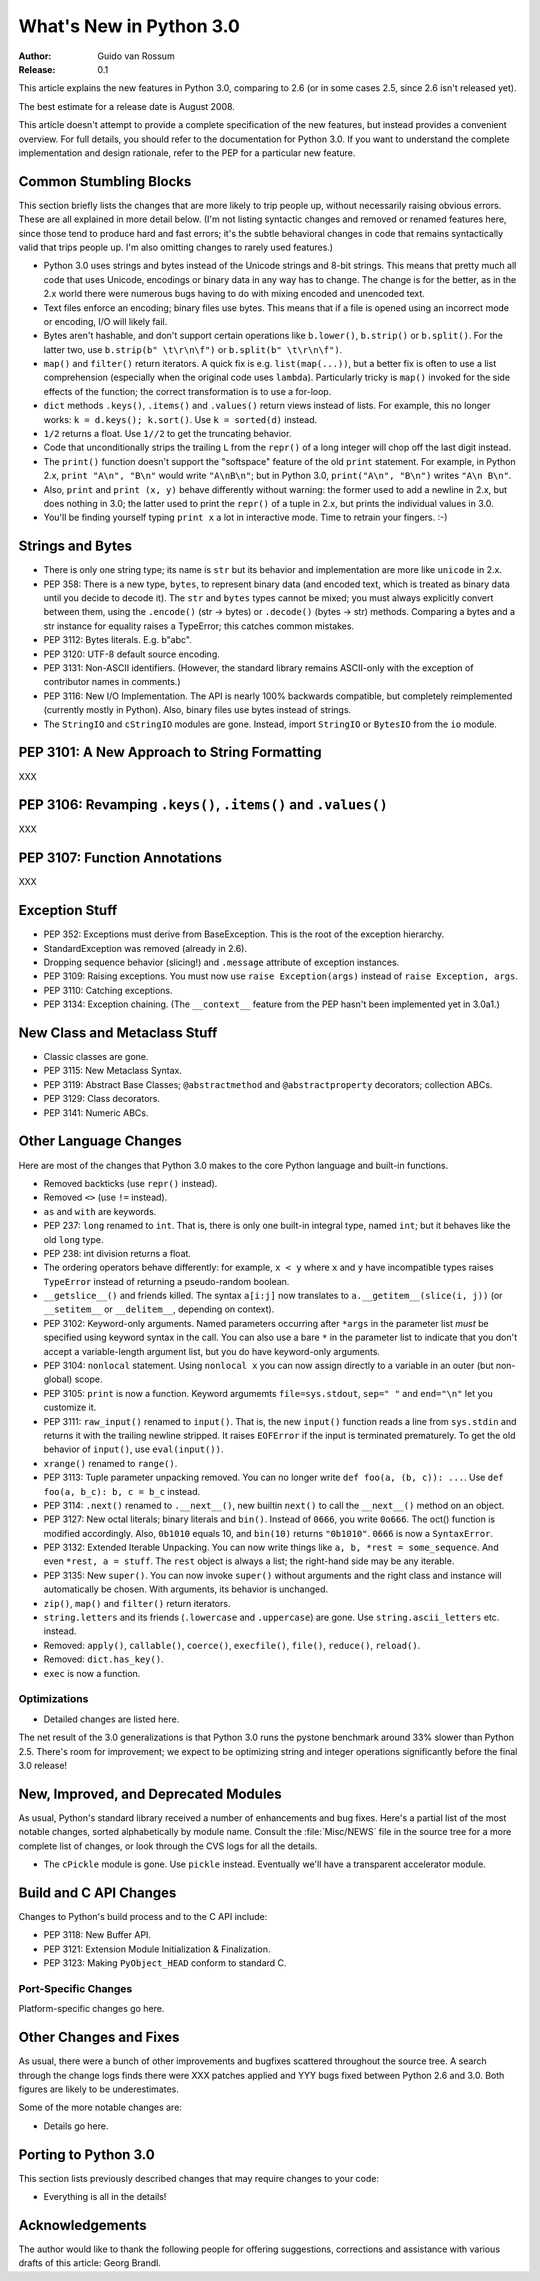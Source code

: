 ****************************
  What's New in Python 3.0  
****************************

:Author: Guido van Rossum
:Release: 0.1

.. Rules for maintenance:
   
   * Anyone can add text to this document.  Do not spend very much time
   on the wording of your changes, because your text will probably
   get rewritten to some degree.
   
   * The maintainer will go through Misc/NEWS periodically and add
   changes; it's therefore more important to add your changes to
   Misc/NEWS than to this file.
   
   * This is not a complete list of every single change; completeness
   is the purpose of Misc/NEWS.  Some changes I consider too small
   or esoteric to include.  If such a change is added to the text,
   I'll just remove it.  (This is another reason you shouldn't spend
   too much time on writing your addition.)
   
   * If you want to draw your new text to the attention of the
   maintainer, add 'XXX' to the beginning of the paragraph or
   section.
   
   * It's OK to just add a fragmentary note about a change.  For
   example: "XXX Describe the transmogrify() function added to the
   socket module."  The maintainer will research the change and
   write the necessary text.
   
   * You can comment out your additions if you like, but it's not
   necessary (especially when a final release is some months away).
   
   * Credit the author of a patch or bugfix.   Just the name is
   sufficient; the e-mail address isn't necessary.
   
   * It's helpful to add the bug/patch number as a comment:
   
   % Patch 12345
   XXX Describe the transmogrify() function added to the socket
   module.
   (Contributed by P.Y. Developer.)
   
   This saves the maintainer the effort of going through the SVN log
   when researching a change.

This article explains the new features in Python 3.0, comparing to 2.6
(or in some cases 2.5, since 2.6 isn't released yet).

The best estimate for a release date is August 2008.

This article doesn't attempt to provide a complete specification of
the new features, but instead provides a convenient overview.  For
full details, you should refer to the documentation for Python 3.0. If
you want to understand the complete implementation and design
rationale, refer to the PEP for a particular new feature.

.. Compare with previous release in 2 - 3 sentences here.
.. add hyperlink when the documentation becomes available online.

.. ======================================================================
.. Large, PEP-level features and changes should be described here.
.. Should there be a new section here for 3k migration?
.. Or perhaps a more general section describing module changes/deprecation?
.. sets module deprecated
.. ======================================================================


Common Stumbling Blocks
=======================

This section briefly lists the changes that are more likely to trip
people up, without necessarily raising obvious errors.  These are all
explained in more detail below.  (I'm not listing syntactic changes
and removed or renamed features here, since those tend to produce hard
and fast errors; it's the subtle behavioral changes in code that
remains syntactically valid that trips people up.  I'm also omitting
changes to rarely used features.)

* Python 3.0 uses strings and bytes instead of the Unicode strings and
  8-bit strings.  This means that pretty much all code that uses
  Unicode, encodings or binary data in any way has to change.  The
  change is for the better, as in the 2.x world there were numerous
  bugs having to do with mixing encoded and unencoded text.

* Text files enforce an encoding; binary files use bytes.  This means
  that if a file is opened using an incorrect mode or encoding, I/O
  will likely fail.

* Bytes aren't hashable, and don't support certain operations like
  ``b.lower()``, ``b.strip()`` or ``b.split()``.
  For the latter two, use ``b.strip(b" \t\r\n\f")`` or
  ``b.split(b" \t\r\n\f")``.

* ``map()`` and ``filter()`` return iterators.  A quick fix is e.g.
  ``list(map(...))``, but a better fix is often to use a list
  comprehension (especially when the original code uses ``lambda``).
  Particularly tricky is ``map()`` invoked for the side effects of the
  function; the correct transformation is to use a for-loop.

* ``dict`` methods ``.keys()``, ``.items()`` and ``.values()`` return
  views instead of lists.  For example, this no longer works:
  ``k = d.keys(); k.sort()``.  Use ``k = sorted(d)`` instead.

* ``1/2`` returns a float.  Use ``1//2`` to get the truncating behavior.

* Code that unconditionally strips the trailing ``L`` from the ``repr()``
  of a long integer will chop off the last digit instead.

* The ``print()`` function doesn't support the "softspace" feature of
  the old ``print`` statement.  For example, in Python 2.x,
  ``print "A\n", "B\n"`` would write ``"A\nB\n"``; but in Python 3.0,
  ``print("A\n", "B\n")`` writes ``"A\n B\n"``.

* Also, ``print`` and ``print (x, y)`` behave differently without
  warning: the former used to add a newline in 2.x, but does nothing
  in 3.0; the latter used to print the ``repr()`` of a tuple in 2.x,
  but prints the individual values in 3.0.

* You'll be finding yourself typing ``print x`` a lot in interactive
  mode.  Time to retrain your fingers. :-)


Strings and Bytes
=================

* There is only one string type; its name is ``str`` but its behavior
  and implementation are more like ``unicode`` in 2.x.

* PEP 358: There is a new type, ``bytes``, to represent binary data
  (and encoded text, which is treated as binary data until you decide
  to decode it).  The ``str`` and ``bytes`` types cannot be mixed; you
  must always explicitly convert between them, using the ``.encode()``
  (str -> bytes) or ``.decode()`` (bytes -> str) methods.  Comparing a
  bytes and a str instance for equality raises a TypeError; this
  catches common mistakes.

* PEP 3112: Bytes literals.  E.g. b"abc".

* PEP 3120: UTF-8 default source encoding.

* PEP 3131: Non-ASCII identifiers.  (However, the standard library
  remains ASCII-only with the exception of contributor names in
  comments.)

* PEP 3116: New I/O Implementation.  The API is nearly 100% backwards
  compatible, but completely reimplemented (currently mostly in
  Python).  Also, binary files use bytes instead of strings.

* The ``StringIO`` and ``cStringIO`` modules are gone.  Instead,
  import ``StringIO`` or ``BytesIO`` from the ``io`` module.


PEP 3101: A New Approach to String Formatting
=============================================

XXX


PEP 3106: Revamping ``.keys()``, ``.items()`` and ``.values()``
===============================================================

XXX


PEP 3107: Function Annotations
==============================

XXX


Exception Stuff
===============

* PEP 352: Exceptions must derive from BaseException.  This is the
  root of the exception hierarchy.

* StandardException was removed (already in 2.6).

* Dropping sequence behavior (slicing!) and ``.message`` attribute of
  exception instances.

* PEP 3109: Raising exceptions.  You must now use ``raise
  Exception(args)`` instead of ``raise Exception, args``.

* PEP 3110: Catching exceptions.

* PEP 3134: Exception chaining.  (The ``__context__`` feature from the
  PEP hasn't been implemented yet in 3.0a1.)


New Class and Metaclass Stuff
=============================

* Classic classes are gone.

* PEP 3115: New Metaclass Syntax.

* PEP 3119: Abstract Base Classes; ``@abstractmethod`` and
  ``@abstractproperty`` decorators; collection ABCs.

* PEP 3129: Class decorators.

* PEP 3141: Numeric ABCs.


Other Language Changes
======================

Here are most of the changes that Python 3.0 makes to the core Python
language and built-in functions.

* Removed backticks (use ``repr()`` instead).

* Removed ``<>`` (use ``!=`` instead).

* ``as`` and ``with`` are keywords.

* PEP 237: ``long`` renamed to ``int``.  That is, there is only one
  built-in integral type, named ``int``; but it behaves like the old
  ``long`` type.

* PEP 238: int division returns a float.

* The ordering operators behave differently: for example, ``x < y``
  where ``x`` and ``y`` have incompatible types raises ``TypeError``
  instead of returning a pseudo-random boolean.

* ``__getslice__()`` and friends killed.  The syntax ``a[i:j]`` now
  translates to ``a.__getitem__(slice(i, j))`` (or ``__setitem__``
  or ``__delitem__``, depending on context).

* PEP 3102: Keyword-only arguments.  Named parameters occurring after
  ``*args`` in the parameter list *must* be specified using keyword
  syntax in the call.  You can also use a bare ``*`` in the parameter
  list to indicate that you don't accept a variable-length argument
  list, but you do have keyword-only arguments.

* PEP 3104: ``nonlocal`` statement.  Using ``nonlocal x`` you can now
  assign directly to a variable in an outer (but non-global) scope.

* PEP 3105: ``print`` is now a function.  Keyword argumemts
  ``file=sys.stdout``, ``sep=" "`` and ``end="\n"`` let you customize
  it.

* PEP 3111: ``raw_input()`` renamed to ``input()``.  That is, the new
  ``input()`` function reads a line from ``sys.stdin`` and returns it
  with the trailing newline stripped.  It raises ``EOFError`` if the
  input is terminated prematurely.  To get the old behavior of
  ``input()``, use ``eval(input())``.

* ``xrange()`` renamed to ``range()``.

* PEP 3113: Tuple parameter unpacking removed.  You can no longer write
  ``def foo(a, (b, c)): ...``.  Use ``def foo(a, b_c): b, c = b_c``
  instead.

* PEP 3114: ``.next()`` renamed to ``.__next__()``, new builtin
  ``next()`` to call the ``__next__()`` method on an object.

* PEP 3127: New octal literals; binary literals and ``bin()``.
  Instead of ``0666``, you write ``0o666``.  The oct() function is
  modified accordingly.  Also, ``0b1010`` equals 10, and ``bin(10)``
  returns ``"0b1010"``.  ``0666`` is now a ``SyntaxError``.

* PEP 3132: Extended Iterable Unpacking.  You can now write things
  like ``a, b, *rest = some_sequence``.  And even ``*rest, a =
  stuff``.  The ``rest`` object is always a list; the right-hand
  side may be any iterable.

* PEP 3135: New ``super()``.  You can now invoke ``super()`` without
  arguments and the right class and instance will automatically be
  chosen.  With arguments, its behavior is unchanged.

* ``zip()``, ``map()`` and ``filter()`` return iterators.

* ``string.letters`` and its friends (``.lowercase`` and
  ``.uppercase``) are gone.  Use ``string.ascii_letters``
  etc. instead.

* Removed: ``apply()``, ``callable()``, ``coerce()``, ``execfile()``,
  ``file()``, ``reduce()``, ``reload()``.

* Removed: ``dict.has_key()``.

* ``exec`` is now a function.


.. ======================================================================


Optimizations
-------------

* Detailed changes are listed here.

The net result of the 3.0 generalizations is that Python 3.0 runs the
pystone benchmark around 33% slower than Python 2.5.  There's room for
improvement; we expect to be optimizing string and integer operations
significantly before the final 3.0 release!

.. ======================================================================


New, Improved, and Deprecated Modules
=====================================

As usual, Python's standard library received a number of enhancements
and bug fixes.  Here's a partial list of the most notable changes,
sorted alphabetically by module name. Consult the :file:`Misc/NEWS`
file in the source tree for a more complete list of changes, or look
through the CVS logs for all the details.

* The ``cPickle`` module is gone.  Use ``pickle`` instead.  Eventually
  we'll have a transparent accelerator module.

.. ======================================================================
.. whole new modules get described in subsections here

.. ======================================================================


Build and C API Changes
=======================

Changes to Python's build process and to the C API include:

* PEP 3118: New Buffer API.

* PEP 3121: Extension Module Initialization & Finalization.

* PEP 3123: Making ``PyObject_HEAD`` conform to standard C.

.. ======================================================================


Port-Specific Changes
---------------------

Platform-specific changes go here.

.. ======================================================================


.. _section-other:

Other Changes and Fixes
=======================

As usual, there were a bunch of other improvements and bugfixes
scattered throughout the source tree.  A search through the change
logs finds there were XXX patches applied and YYY bugs fixed between
Python 2.6 and 3.0.  Both figures are likely to be underestimates.

Some of the more notable changes are:

* Details go here.

.. ======================================================================


Porting to Python 3.0
=====================

This section lists previously described changes that may require
changes to your code:

* Everything is all in the details!

.. ======================================================================


.. _acks:

Acknowledgements
================

The author would like to thank the following people for offering
suggestions, corrections and assistance with various drafts of this
article: Georg Brandl.

